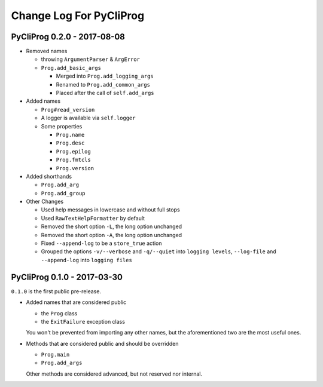 Change Log For PyCliProg
========================


PyCliProg 0.2.0 - 2017-08-08
----------------------------

- Removed names

  - throwing ``ArgumentParser`` & ``ArgError``
  - ``Prog.add_basic_args``

    - Merged into ``Prog.add_logging_args``
    - Renamed to ``Prog.add_common_args``
    - Placed after the call of ``self.add_args``

- Added names

  - ``Prog#read_version``
  - A logger is available via ``self.logger``
  - Some properties

    - ``Prog.name``
    - ``Prog.desc``
    - ``Prog.epilog``
    - ``Prog.fmtcls``
    - ``Prog.version``

- Added shorthands

  - ``Prog.add_arg``
  - ``Prog.add_group``

- Other Changes

  - Used help messages in lowercase and without full stops
  - Used ``RawTextHelpFormatter`` by default
  - Removed the short option ``-L``, the long option unchanged
  - Removed the short option ``-A``, the long option unchanged
  - Fixed ``--append-log`` to be a ``store_true`` action
  - Grouped the options ``-v/--verbose`` and ``-q/--quiet`` into ``logging levels``, ``--log-file`` and ``--append-log`` into ``logging files``


PyCliProg 0.1.0 - 2017-03-30
----------------------------

``0.1.0`` is the first public pre-release.

- Added names that are considered public

  - the ``Prog`` class
  - the ``ExitFailure`` exception class

  You won't be prevented from importing any other names,
  but the aforementioned two are the most useful ones.

- Methods that are considered public and should be overridden

  - ``Prog.main``
  - ``Prog.add_args``

  Other methods are considered advanced,
  but not reserved nor internal.

